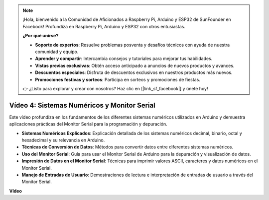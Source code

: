 .. note::

    ¡Hola, bienvenido a la Comunidad de Aficionados a Raspberry Pi, Arduino y ESP32 de SunFounder en Facebook! Profundiza en Raspberry Pi, Arduino y ESP32 con otros entusiastas.

    **¿Por qué unirse?**

    - **Soporte de expertos**: Resuelve problemas posventa y desafíos técnicos con ayuda de nuestra comunidad y equipo.
    - **Aprender y compartir**: Intercambia consejos y tutoriales para mejorar tus habilidades.
    - **Vistas previas exclusivas**: Obtén acceso anticipado a anuncios de nuevos productos y avances.
    - **Descuentos especiales**: Disfruta de descuentos exclusivos en nuestros productos más nuevos.
    - **Promociones festivas y sorteos**: Participa en sorteos y promociones de fiestas.

    👉 ¿Listo para explorar y crear con nosotros? Haz clic en [|link_sf_facebook|] y únete hoy!

Vídeo 4: Sistemas Numéricos y Monitor Serial
===============================================

Este vídeo profundiza en los fundamentos de los diferentes sistemas numéricos utilizados en Arduino y demuestra aplicaciones prácticas del Monitor Serial para la programación y depuración.

* **Sistemas Numéricos Explicados**: Explicación detallada de los sistemas numéricos decimal, binario, octal y hexadecimal y su relevancia en Arduino.
* **Técnicas de Conversión de Datos**: Métodos para convertir datos entre diferentes sistemas numéricos.
* **Uso del Monitor Serial**: Guía para usar el Monitor Serial de Arduino para la depuración y visualización de datos.
* **Impresión de Datos en el Monitor Serial**: Técnicas para imprimir valores ASCII, caracteres y datos numéricos en el Monitor Serial.
* **Manejo de Entradas de Usuario**: Demostraciones de lectura e interpretación de entradas de usuario a través del Monitor Serial.

**Vídeo**

.. raw:: html

    <iframe width="600" height="400" src="https://www.youtube.com/embed/rJiSo6sr1hA?si=AKzLVNQbq5Fe-nVO" title="YouTube video player" frameborder="0" allow="accelerometer; autoplay; clipboard-write; encrypted-media; gyroscope; picture-in-picture; web-share" allowfullscreen></iframe>

    <br/><br/>
